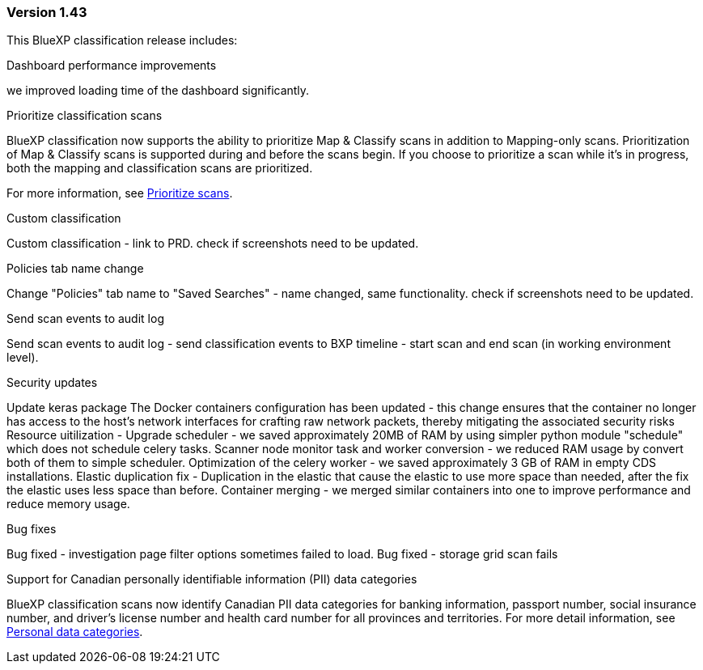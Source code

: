 === Version 1.43

This BlueXP classification release includes:



.Dashboard performance improvements
we improved loading time of the dashboard significantly.

.Prioritize classification scans

BlueXP classification now supports the ability to prioritize Map & Classify scans in addition to Mapping-only scans. Prioritization of Map & Classify scans is supported during and before the scans begin. If you choose to prioritize a scan while it's in progress, both the mapping and classification scans are prioritized. 

For more information, see link:task-managing-repo-scanning.html#prioritize-scans[Prioritize scans].

.Custom classification 
Custom classification - link to PRD. check if screenshots need to be updated.

.Policies tab name change
Change "Policies" tab name to "Saved Searches" - name changed, same functionality. check if screenshots need to be updated.

.Send scan events to audit log
Send scan events to audit log - send classification events to BXP timeline - start scan and end scan (in working environment level).

.Security updates 
Update keras package
The Docker containers configuration has been updated - this change ensures that the container no longer has access to the host's network interfaces for crafting raw network packets, thereby mitigating the associated security risks
Resource uitilization -
Upgrade scheduler - we saved approximately 20MB of RAM by using simpler python module "schedule" which does not schedule celery tasks.
Scanner node monitor task and worker conversion - we reduced RAM usage by convert both of them to simple scheduler.
Optimization of the celery worker - we saved approximately 3 GB of RAM in empty CDS installations.
Elastic duplication fix - Duplication in the elastic that cause the elastic to use more space than needed, after the fix the elastic uses less space than before.
Container merging - we merged similar containers into one to improve performance and reduce memory usage.

.Bug fixes
Bug fixed - investigation page filter options sometimes failed to load.
Bug fixed - storage grid scan fails

.Support for Canadian personally identifiable information (PII) data categories

BlueXP classification scans now identify Canadian PII data categories for banking information, passport number, social insurance number, and driver's license number and health card number for all provinces and territories. For more detail information, see xref:reference-private-data-categories.adoc#types-of-personal-data[Personal data categories].